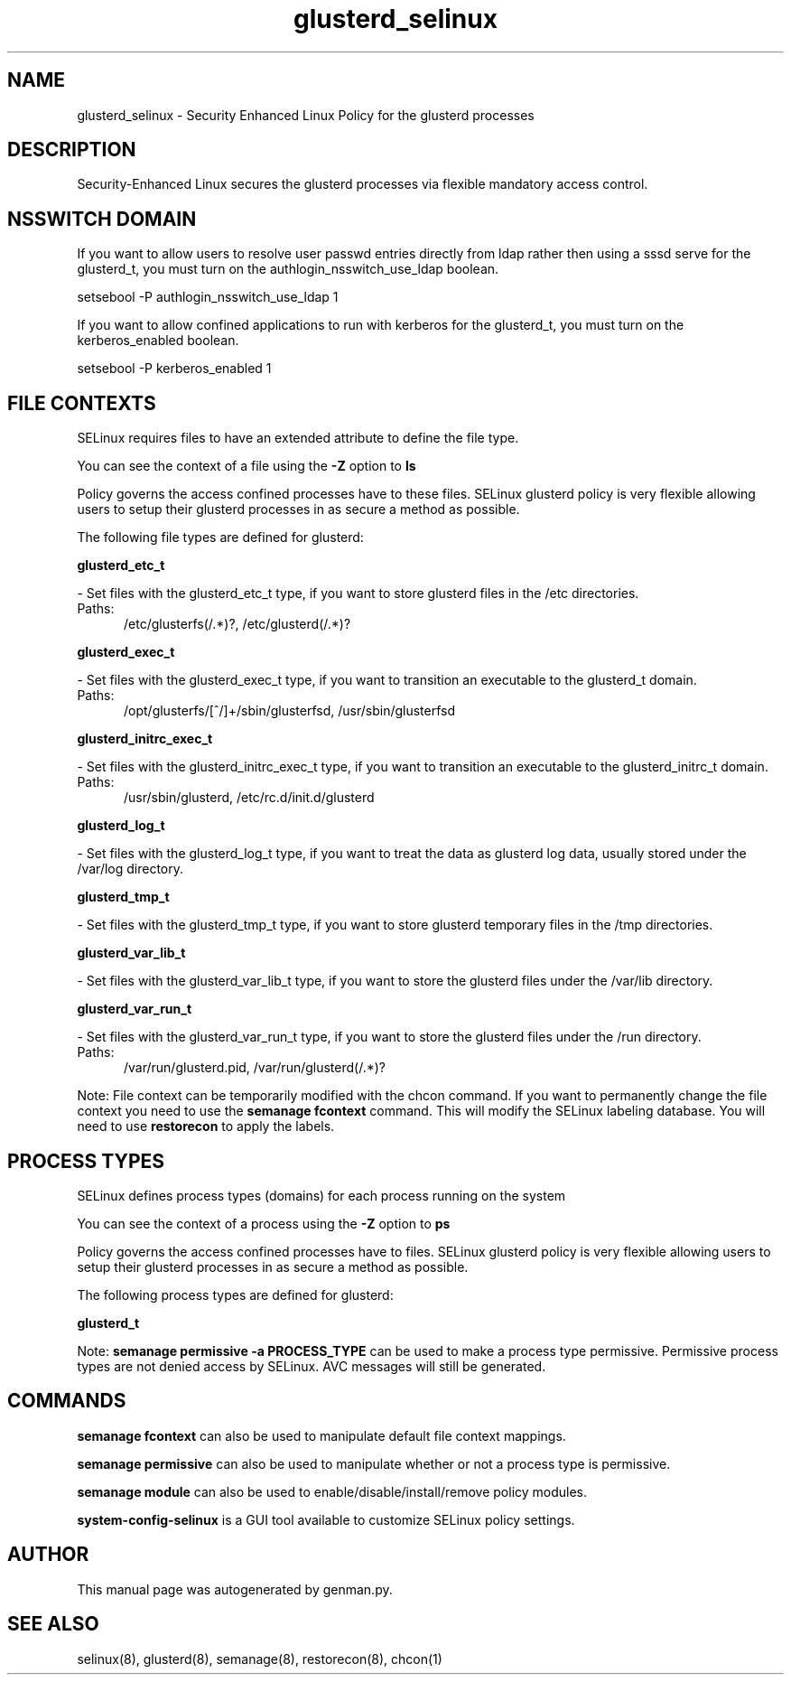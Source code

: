 .TH  "glusterd_selinux"  "8"  "glusterd" "dwalsh@redhat.com" "glusterd SELinux Policy documentation"
.SH "NAME"
glusterd_selinux \- Security Enhanced Linux Policy for the glusterd processes
.SH "DESCRIPTION"

Security-Enhanced Linux secures the glusterd processes via flexible mandatory access
control.  

.SH NSSWITCH DOMAIN

.PP
If you want to allow users to resolve user passwd entries directly from ldap rather then using a sssd serve for the glusterd_t, you must turn on the authlogin_nsswitch_use_ldap boolean.

.EX
setsebool -P authlogin_nsswitch_use_ldap 1
.EE

.PP
If you want to allow confined applications to run with kerberos for the glusterd_t, you must turn on the kerberos_enabled boolean.

.EX
setsebool -P kerberos_enabled 1
.EE

.SH FILE CONTEXTS
SELinux requires files to have an extended attribute to define the file type. 
.PP
You can see the context of a file using the \fB\-Z\fP option to \fBls\bP
.PP
Policy governs the access confined processes have to these files. 
SELinux glusterd policy is very flexible allowing users to setup their glusterd processes in as secure a method as possible.
.PP 
The following file types are defined for glusterd:


.EX
.PP
.B glusterd_etc_t 
.EE

- Set files with the glusterd_etc_t type, if you want to store glusterd files in the /etc directories.

.br
.TP 5
Paths: 
/etc/glusterfs(/.*)?, /etc/glusterd(/.*)?

.EX
.PP
.B glusterd_exec_t 
.EE

- Set files with the glusterd_exec_t type, if you want to transition an executable to the glusterd_t domain.

.br
.TP 5
Paths: 
/opt/glusterfs/[^/]+/sbin/glusterfsd, /usr/sbin/glusterfsd

.EX
.PP
.B glusterd_initrc_exec_t 
.EE

- Set files with the glusterd_initrc_exec_t type, if you want to transition an executable to the glusterd_initrc_t domain.

.br
.TP 5
Paths: 
/usr/sbin/glusterd, /etc/rc\.d/init\.d/glusterd

.EX
.PP
.B glusterd_log_t 
.EE

- Set files with the glusterd_log_t type, if you want to treat the data as glusterd log data, usually stored under the /var/log directory.


.EX
.PP
.B glusterd_tmp_t 
.EE

- Set files with the glusterd_tmp_t type, if you want to store glusterd temporary files in the /tmp directories.


.EX
.PP
.B glusterd_var_lib_t 
.EE

- Set files with the glusterd_var_lib_t type, if you want to store the glusterd files under the /var/lib directory.


.EX
.PP
.B glusterd_var_run_t 
.EE

- Set files with the glusterd_var_run_t type, if you want to store the glusterd files under the /run directory.

.br
.TP 5
Paths: 
/var/run/glusterd\.pid, /var/run/glusterd(/.*)?

.PP
Note: File context can be temporarily modified with the chcon command.  If you want to permanently change the file context you need to use the 
.B semanage fcontext 
command.  This will modify the SELinux labeling database.  You will need to use
.B restorecon
to apply the labels.

.SH PROCESS TYPES
SELinux defines process types (domains) for each process running on the system
.PP
You can see the context of a process using the \fB\-Z\fP option to \fBps\bP
.PP
Policy governs the access confined processes have to files. 
SELinux glusterd policy is very flexible allowing users to setup their glusterd processes in as secure a method as possible.
.PP 
The following process types are defined for glusterd:

.EX
.B glusterd_t 
.EE
.PP
Note: 
.B semanage permissive -a PROCESS_TYPE 
can be used to make a process type permissive. Permissive process types are not denied access by SELinux. AVC messages will still be generated.

.SH "COMMANDS"
.B semanage fcontext
can also be used to manipulate default file context mappings.
.PP
.B semanage permissive
can also be used to manipulate whether or not a process type is permissive.
.PP
.B semanage module
can also be used to enable/disable/install/remove policy modules.

.PP
.B system-config-selinux 
is a GUI tool available to customize SELinux policy settings.

.SH AUTHOR	
This manual page was autogenerated by genman.py.

.SH "SEE ALSO"
selinux(8), glusterd(8), semanage(8), restorecon(8), chcon(1)
